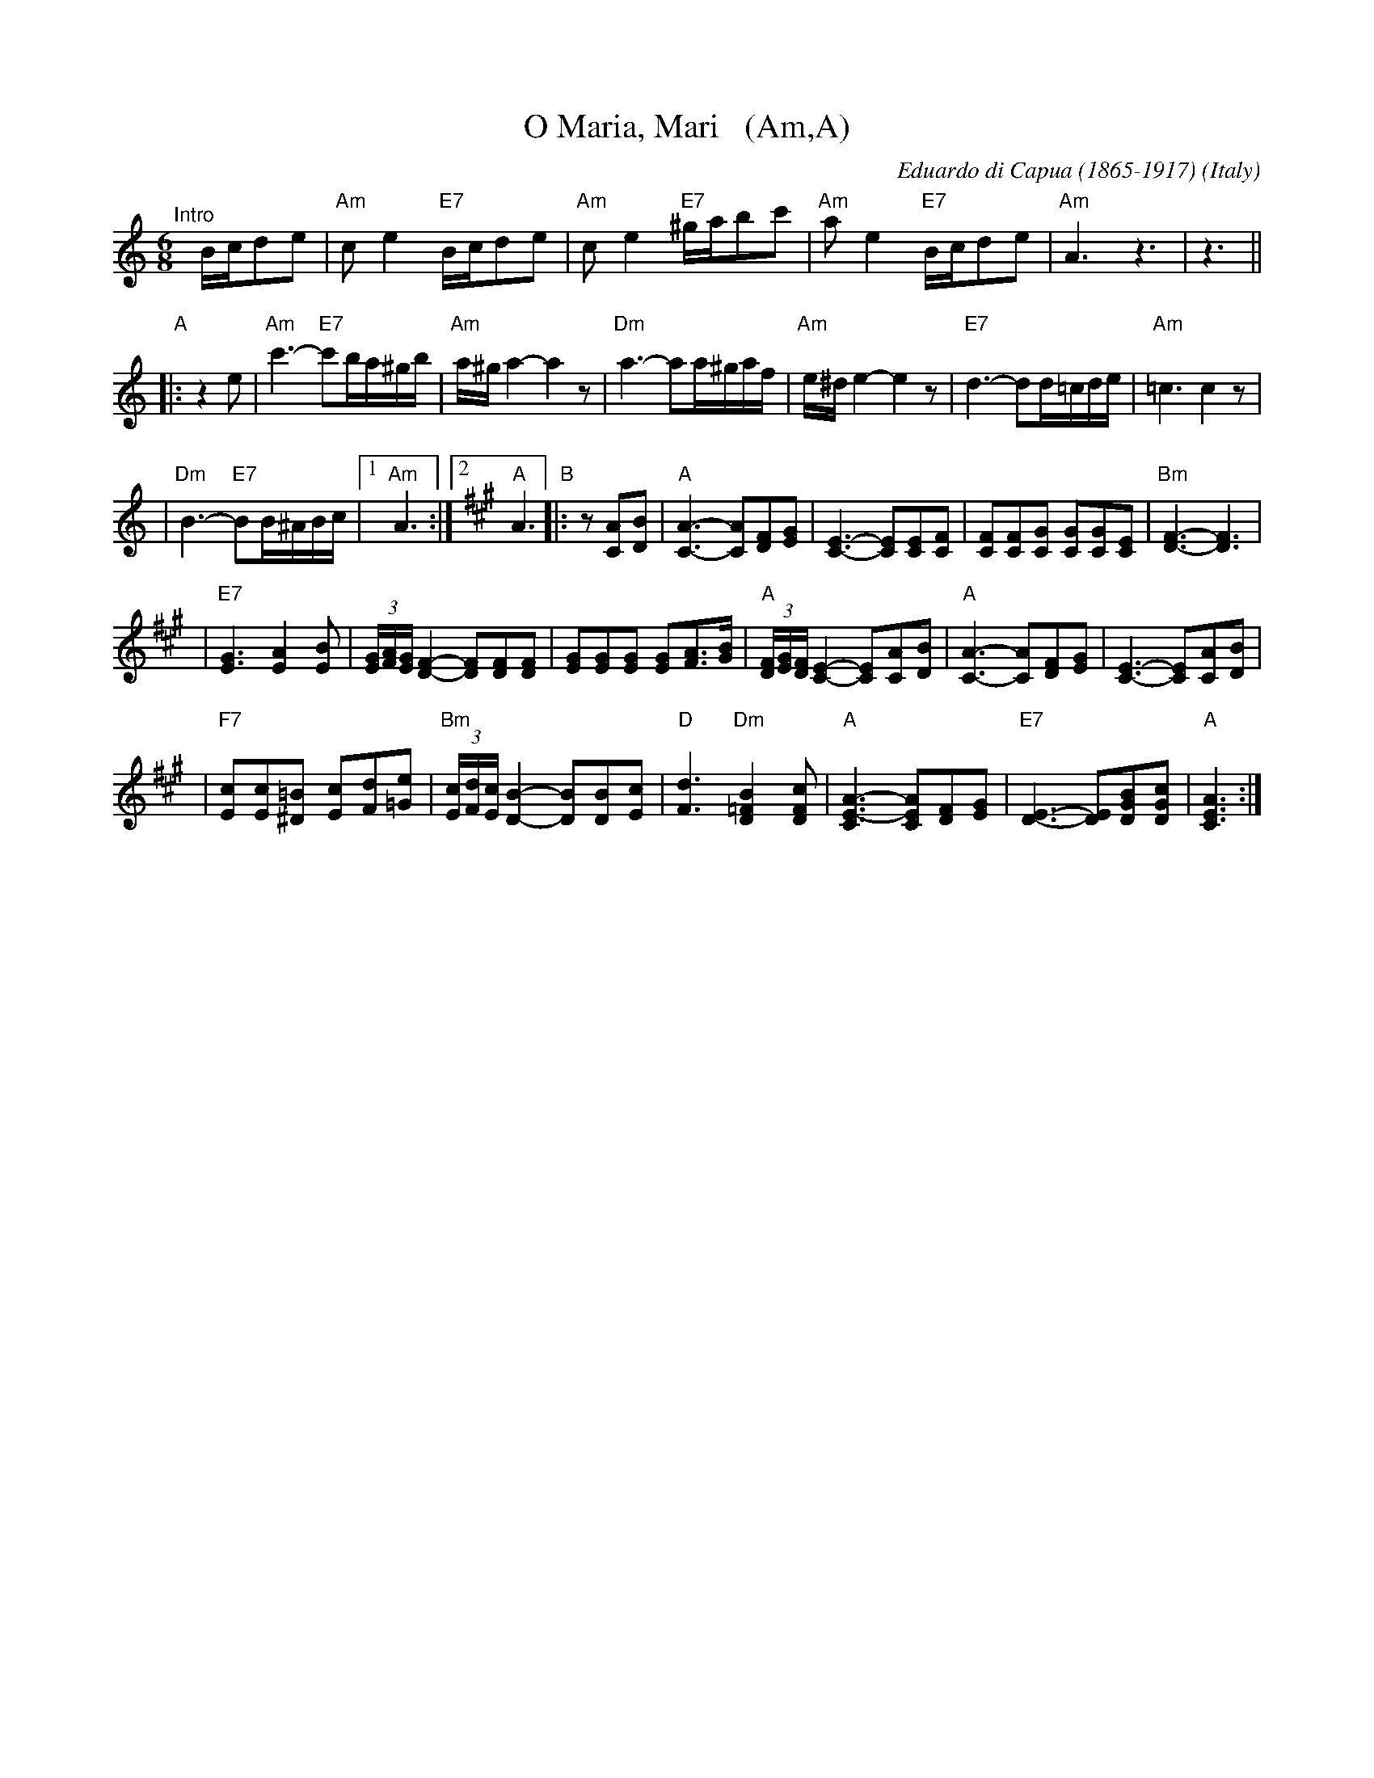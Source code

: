 X: 1
T: O Maria, Mari   (Am,A)
C: Eduardo di Capua (1865-1917)
O: Italy
R: waltz
Z: 1999 John Chambers <jc:trillian.mit.edu>
M: 6/8
L: 1/8
K: Am
"^Intro"[|]B/c/de \
| "Am"ce2 "E7"B/c/de | "Am"ce2 "E7"^g/a/bc' \
| "Am"ae2 "E7"B/c/de | "Am"A3 z3 |  z3 ||
"A"\
|: z2e \
| "Am"c'3- "E7"c'b/a/^g/b/ |  "Am"a/^g/a2- a2z \
|  "Dm"a3- aa/^g/a/f/ |  "Am"e/^d/e2- e2z \
|  "E7"d3- dd/=c/d/e/ |  "Am"=c3 c2z |
|  "Dm"B3- "E7"BB/^A/B/c/ |1 "Am"A3 :|2 [K:A] "A"A3 \
"B"\
|: z[AC][BD] \
| "A"[A3-C3-] [AC][FD][GE] | [C3-E3-] [CE][CE][CF] \
| [FC][FC][GC] [GC][GC][EC] | "Bm"[F3-D3-] [F3D3] |
| "E7"[G3E3] [A2E2][BE] | (3[G/E][A/F][G/E] [F2-D2-] [FD][FD][FD] \
| [GE][GE][GE] [GE][AF]>[BG] | "A"(3[F/D][G/E][F/D] [E2-C2-] [EC][AC][BD] \
| "A"[A3-C3-] [AC][FD][GE] | [C3-E3-] [CE][AC][BD] |
| "F7"[cE][cE][=B^D] [cE][dF][e=G] | "Bm"(3[c/E][d/F][c/E][B2-D2-] [BD][BD][cE] \
| "D"[d3F3] "Dm"[B2=F2D2][cFD] | "A"[A3-C3E3-] [ACE][FD][GE] \
| "E7"[E3-D3-] [ED][BGD][cGD] | "A"[A3C3E3] :|
